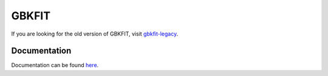 ======
GBKFIT
======

|cicd status| |docs status|

If you are looking for the old version of GBKFIT, visit `gbkfit-legacy <https://github.com/bek0s/gbkfit-legacy>`_.

Documentation
=============

Documentation can be found `here <http://gbkfit.rtfd.io/>`_.

.. |cicd Status| image:: https://github.com/bek0s/gbkfit/workflows/cicd/badge.svg
   :target: https://github.com/bek0s/gbkfit/workflows/cicd/badge.svg
   :alt: CI/CD Status

.. |docs status| image:: https://readthedocs.org/projects/gbkfit/badge/?version=latest
   :target: https://gbkfit.readthedocs.io/en/latest/?badge=latest
   :alt: Documentation Status
